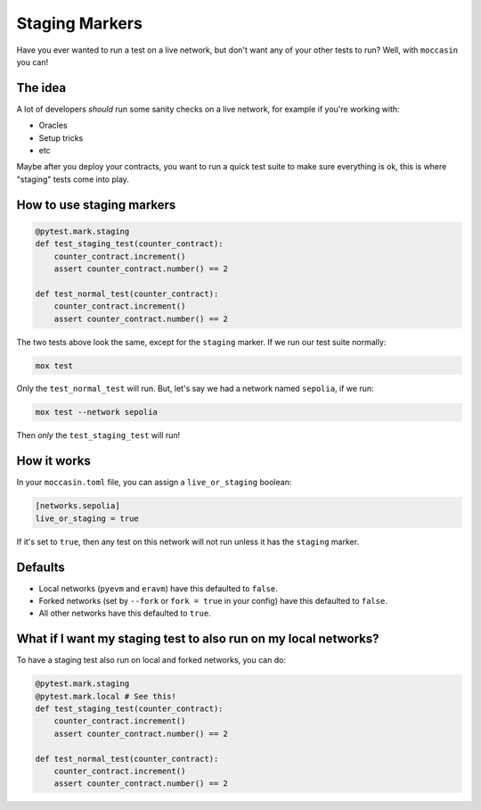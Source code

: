 Staging Markers
###############

Have you ever wanted to run a test on a live network, but don't want any of your other tests to run? Well, with ``moccasin`` you can!

The idea
========

A lot of developers `should` run some sanity checks on a live network, for example if you're working with:

- Oracles 
- Setup tricks
- etc 

Maybe after you deploy your contracts, you want to run a quick test suite to make sure everything is ok, this is where "staging" tests come into play.

How to use staging markers
==========================

.. code-block:: python
    
    @pytest.mark.staging 
    def test_staging_test(counter_contract):
        counter_contract.increment()
        assert counter_contract.number() == 2

    def test_normal_test(counter_contract):
        counter_contract.increment()
        assert counter_contract.number() == 2

The two tests above look the same, except for the ``staging`` marker. If we run our test suite normally:

.. code-block:: bash

    mox test 

Only the ``test_normal_test`` will run. But, let's say we had a network named ``sepolia``, if we run:

.. code-block:: bash

    mox test --network sepolia

Then `only` the ``test_staging_test`` will run! 


How it works 
============

In your ``moccasin.toml`` file, you can assign a ``live_or_staging`` boolean:

.. code-block:: toml 

    [networks.sepolia]
    live_or_staging = true 

If it's set to ``true``, then any test on this network will not run unless it has the ``staging`` marker. 

Defaults
========

- Local networks (``pyevm`` and ``eravm``) have this defaulted to ``false``.
- Forked networks (set by ``--fork`` or ``fork = true`` in your config) have this defaulted to ``false``.
- All other networks have this defaulted to ``true``.

What if I want my staging test to also run on my local networks?
================================================================

To have a staging test also run on local and forked networks, you can do:

.. code-block:: python
    
    @pytest.mark.staging
    @pytest.mark.local # See this!
    def test_staging_test(counter_contract):
        counter_contract.increment()
        assert counter_contract.number() == 2

    def test_normal_test(counter_contract):
        counter_contract.increment()
        assert counter_contract.number() == 2

